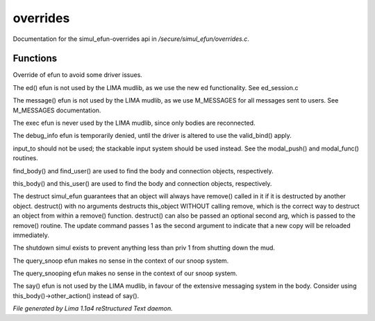 overrides
**********

Documentation for the simul_efun-overrides api in */secure/simul_efun/overrides.c*.

Functions
=========
.. c:function:: string terminal_colour(string str, mapping m, int wrap, int indent)

Override of efun to avoid some driver issues.


.. c:function:: nomask varargs void ed(string file, mixed func)

The ed() efun is not used by the LIMA mudlib, as we use the new ed
functionality.  See ed_session.c


.. c:function:: nomask varargs void message(mixed msgclass, string message, mixed target, mixed exclude)

The message() efun is not used by the LIMA mudlib, as we use M_MESSAGES
for all messages sent to users.  See M_MESSAGES documentation.


.. c:function:: nomask int exec(object target, object src)

The exec efun is never used by the LIMA mudlib, since only bodies are
reconnected.


.. c:function:: nomask string debug_info(int operation, object ob)

The debug_info efun is temporarily denied, until the driver is altered
to use the valid_bind() apply.


.. c:function:: nomask varargs int input_to()

input_to should not be used; the stackable input system should be used
instead.  See the modal_push() and modal_func() routines.


.. c:function:: nomask object find_player(string str)

find_body() and find_user() are used to find the body and connection objects,
respectively.


.. c:function:: nomask object this_player(string str)

this_body() and this_user() are used to find the body and connection objects,
respectively.


.. c:function:: nomask varargs void destruct(object ob, mixed arg)

The destruct simul_efun guarantees that an object will always have remove()
called in it if it is destructed by another object.  destruct() with no
arguments destructs this_object WITHOUT calling remove, which is the
correct way to destruct an object from within a remove() function.
destruct() can also be passed an optional second arg, which is passed
to the remove() routine.  The update command passes 1 as the second
argument to indicate that a new copy will be reloaded immediately.


.. c:function:: nomask void shutdown()

The shutdown simul exists to prevent anything less than priv 1 from shutting
down the mud.


.. c:function:: nomask object query_snoop(object ob)

The query_snoop efun makes no sense in the context of our snoop system.


.. c:function:: nomask object query_snooping(object ob)

The query_snooping efun makes no sense in the context of our snoop system.


.. c:function:: void say(string m)

The say() efun is not used by the LIMA mudlib, in favour of the extensive
messaging system in the body.  Consider using this_body()->other_action()
instead of say().



*File generated by Lima 1.1a4 reStructured Text daemon.*
